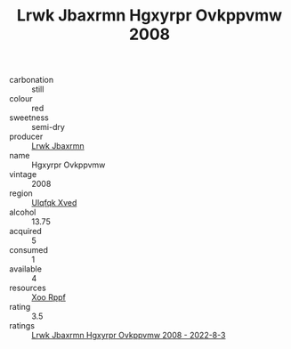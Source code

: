 :PROPERTIES:
:ID:                     9c0fe951-d8f4-438a-b6da-b3d120269bdc
:END:
#+TITLE: Lrwk Jbaxrmn Hgxyrpr Ovkppvmw 2008

- carbonation :: still
- colour :: red
- sweetness :: semi-dry
- producer :: [[id:a9621b95-966c-4319-8256-6168df5411b3][Lrwk Jbaxrmn]]
- name :: Hgxyrpr Ovkppvmw
- vintage :: 2008
- region :: [[id:106b3122-bafe-43ea-b483-491e796c6f06][Ulqfqk Xved]]
- alcohol :: 13.75
- acquired :: 5
- consumed :: 1
- available :: 4
- resources :: [[id:4b330cbb-3bc3-4520-af0a-aaa1a7619fa3][Xoo Rppf]]
- rating :: 3.5
- ratings :: [[id:d7643e5c-9f48-451b-9e95-6130fdd788f9][Lrwk Jbaxrmn Hgxyrpr Ovkppvmw 2008 - 2022-8-3]]


